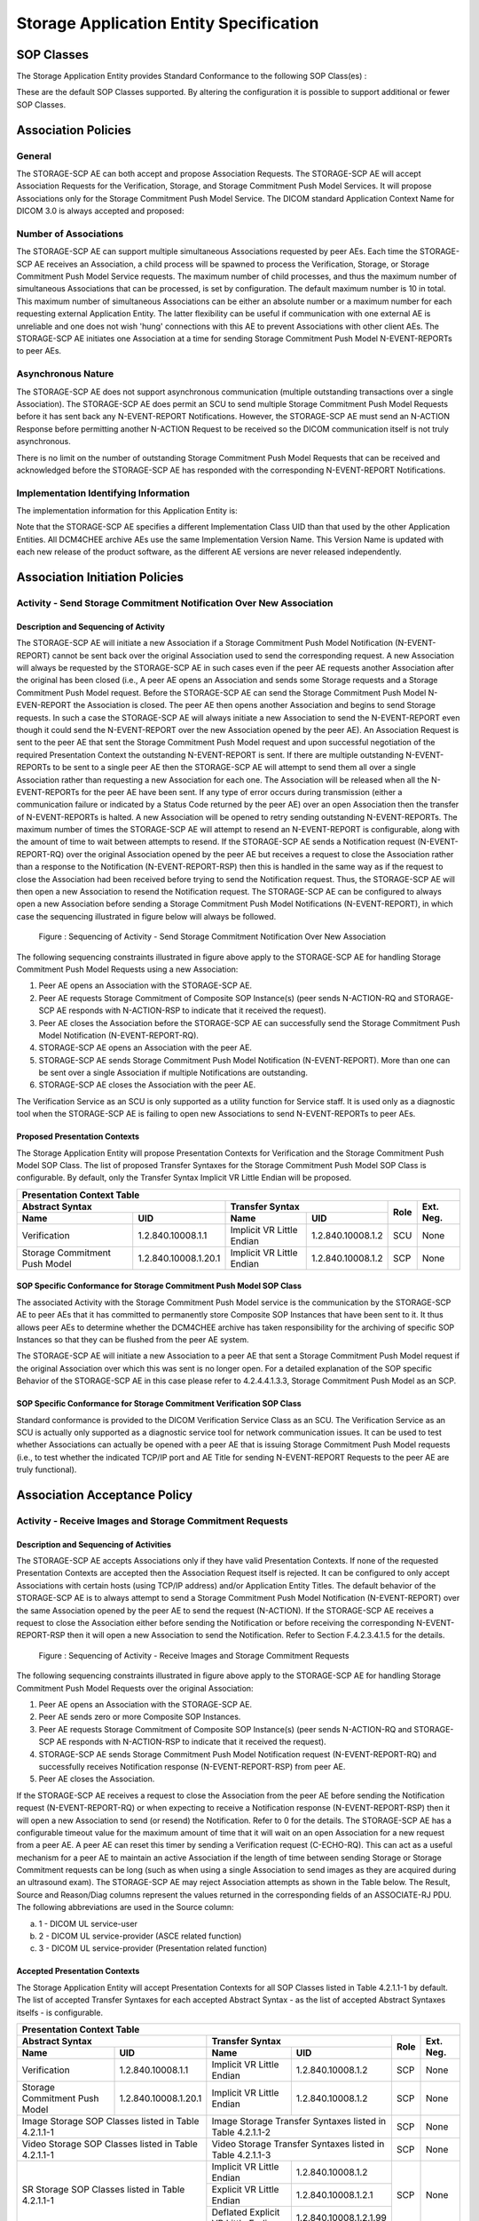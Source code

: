 Storage Application Entity Specification
^^^^^^^^^^^^^^^^^^^^^^^^^^^^^^^^^^^^^^^^

.. _storage-sop-classes:

SOP Classes
"""""""""""

The Storage Application Entity provides Standard Conformance to the following SOP Class(es) :

.. csv-table:: Table 4.2.1.1-1.: SOP Classes for Storage Application Entity (SCP)
   :header: "SOP Class Name", "SOP Class UID", "SCU", "SCP"
   :file: sop-classes.csv

These are the default SOP Classes supported. By altering the configuration it is possible to support additional or fewer SOP Classes.

.. _storage-association-policies:

Association Policies
""""""""""""""""""""

.. _storage-general:

General
'''''''
The STORAGE-SCP AE can both accept and propose Association Requests. The STORAGE-SCP AE will accept Association Requests for the Verification, Storage, and Storage Commitment Push Model Services. It will propose Associations only for the Storage Commitment Push Model Service.
The DICOM standard Application Context Name for DICOM 3.0 is always accepted and proposed:

.. csv-table:: Table 4.2.1.2-1.: DICOM Application Context for STORAGE-SCP AE
   :file: common/storage-query-retrieve-workflow-general.csv

.. _storage-number-of-associations:

Number of Associations
''''''''''''''''''''''

The STORAGE-SCP AE can support multiple simultaneous Associations requested by peer AEs. Each time the STORAGE-SCP AE receives an Association, a child process will be spawned to process the Verification, Storage, or Storage Commitment Push Model Service requests. The maximum number of child processes, and thus the maximum number of simultaneous Associations that can be processed, is set by configuration. The default maximum number is 10 in total. This maximum number of simultaneous Associations can be either an absolute number or a maximum number for each requesting external Application Entity. The latter flexibility can be useful if communication with one external AE is unreliable and one does not wish 'hung' connections with this AE to prevent Associations with other client AEs.
The STORAGE-SCP AE initiates one Association at a time for sending Storage Commitment Push Model N-EVENT-REPORTs to peer AEs.

.. csv-table:: Table 4.2.1.2-2.: Number of Simultaneous Associations as an SCP for STORAGE-SCP AE
   :file: number-of-associations.csv

.. _storage-asynchrounous-nature:

Asynchronous Nature
'''''''''''''''''''

The STORAGE-SCP AE does not support asynchronous communication (multiple outstanding transactions over a single Association). The STORAGE-SCP AE does permit an SCU to send multiple Storage Commitment Push Model Requests before it has sent back any N-EVENT-REPORT Notifications. However, the STORAGE-SCP AE must send an N-ACTION Response before permitting another N-ACTION Request to be received so the DICOM communication itself is not truly asynchronous.

.. csv-table:: Table 4.2.1.2-3.: Asynchronous Nature as a SCP for STORAGE-SCP AE
   :file: asynchronous-nature.csv

There is no limit on the number of outstanding Storage Commitment Push Model Requests that can be received and acknowledged before the STORAGE-SCP AE has responded with the corresponding N-EVENT-REPORT Notifications.

.. csv-table:: Table 4.2.1.2-4.: Outstanding Storage Commitment Push Model Requests for STORAGE-SCP AE
   :file: outstanding-stgcmt-push-model-req.csv

.. _storage-implementation-class-uid:

Implementation Identifying Information
''''''''''''''''''''''''''''''''''''''

The implementation information for this Application Entity is:

.. csv-table:: Table 4.2.1.2-5.: DICOM Implementation Class and Version for STORAGE-SCP AE
   :file: common/storage-query-retrieve-implementation-identifying-information.csv

Note that the STORAGE-SCP AE specifies a different Implementation Class UID than that used by the other Application Entities. All DCM4CHEE archive AEs use the same Implementation Version Name. This Version Name is updated with each new release of the product software, as the different AE versions are never released independently.

.. _storage-association-initiation:

Association Initiation Policies
"""""""""""""""""""""""""""""""

.. _send-stgcmt-result:

Activity - Send Storage Commitment Notification Over New Association
''''''''''''''''''''''''''''''''''''''''''''''''''''''''''''''''''''

.. _send-stgcmt-result-seq:

Description and Sequencing of Activity
......................................

The STORAGE-SCP AE will initiate a new Association if a Storage Commitment Push Model Notification (N-EVENT-REPORT) cannot be sent back over the original Association used to send the corresponding request. A new Association will always be requested by the STORAGE-SCP AE in such cases even if the peer AE requests another Association after the original has been closed (i.e., A peer AE opens an Association and sends some Storage requests and a Storage Commitment Push Model request. Before the STORAGE-SCP AE can send the Storage Commitment Push Model N-EVEN-REPORT the Association is closed. The peer AE then opens another Association and begins to send Storage requests. In such a case the STORAGE-SCP AE will always initiate a new Association to send the N-EVENT-REPORT even though it could send the N-EVENT-REPORT over the new Association opened by the peer AE).
An Association Request is sent to the peer AE that sent the Storage Commitment Push Model request and upon successful negotiation of the required Presentation Context the outstanding N-EVENT-REPORT is sent. If there are multiple outstanding N-EVENT-REPORTs to be sent to a single peer AE then the STORAGE-SCP AE will attempt to send them all over a single Association rather than requesting a new Association for each one. The Association will be released when all the N-EVENT-REPORTs for the peer AE have been sent. If any type of error occurs during transmission (either a communication failure or indicated by a Status Code returned by the peer AE) over an open Association then the transfer of N-EVENT-REPORTs is halted. A new Association will be opened to retry sending outstanding N-EVENT-REPORTs. The maximum number of times the STORAGE-SCP AE will attempt to resend an N-EVENT-REPORT is configurable, along with the amount of time to wait between attempts to resend.
If the STORAGE-SCP AE sends a Notification request (N-EVENT-REPORT-RQ) over the original Association opened by the peer AE but receives a request to close the Association rather than a response to the Notification (N-EVENT-REPORT-RSP) then this is handled in the same way as if the request to close the Association had been received before trying to send the Notification request. Thus, the STORAGE-SCP AE will then open a new Association to resend the Notification request.
The STORAGE-SCP AE can be configured to always open a new Association before sending a Storage Commitment Push Model Notifications (N-EVENT-REPORT), in which case the sequencing illustrated in figure below will always be followed.

.. figure:: sequencing-of-activity-send-storage-commitment-notification-over-new-association.svg

   Figure : Sequencing of Activity - Send Storage Commitment Notification Over New Association

The following sequencing constraints illustrated in figure above apply to the STORAGE-SCP AE for handling Storage Commitment Push Model Requests using a new Association:

1. Peer AE opens an Association with the STORAGE-SCP AE.
2. Peer AE requests Storage Commitment of Composite SOP Instance(s) (peer sends N-ACTION-RQ and STORAGE-SCP AE responds with N-ACTION-RSP to indicate that it received the request).
3. Peer AE closes the Association before the STORAGE-SCP AE can successfully send the Storage Commitment Push Model Notification (N-EVENT-REPORT-RQ).
4. STORAGE-SCP AE opens an Association with the peer AE.
5. STORAGE-SCP AE sends Storage Commitment Push Model Notification (N-EVENT-REPORT). More than one can be sent over a single Association if multiple Notifications are outstanding.
6. STORAGE-SCP AE closes the Association with the peer AE.

The Verification Service as an SCU is only supported as a utility function for Service staff. It is used only as a diagnostic tool when the STORAGE-SCP AE is failing to open new Associations to send N-EVENT-REPORTs to peer AEs.


.. _send-stgcmt-result-proposed-pcs:

Proposed Presentation Contexts
..............................

The Storage Application Entity will propose Presentation Contexts for Verification and the Storage Commitment Push Model SOP Class.
The list of proposed Transfer Syntaxes for the Storage Commitment Push Model SOP Class is configurable. By default, only the
Transfer Syntax Implicit VR Little Endian will be proposed.

.. table:: Table 4.2.1.3-1.: Proposed Presentation Contexts of Storage Application Entity by default configuration

+---------------------------------------------------------------------------------------------------------------------------+
| Presentation Context Table                                                                                                |
+------------------------------------------------------+---------------------------+---------------------+------+-----------+
| Abstract Syntax                                      | Transfer Syntax                                 | Role | Ext. Neg. |
+-------------------------------+----------------------+---------------------------+---------------------+      |           |
| Name                          | UID                  | Name                      | UID                 |      |           |
+===============================+======================+===========================+=====================+======+===========+
| Verification                  | 1.2.840.10008.1.1    | Implicit VR Little Endian | 1.2.840.10008.1.2   | SCU  | None      |
+-------------------------------+----------------------+---------------------------+---------------------+------+-----------+
| Storage Commitment Push Model | 1.2.840.10008.1.20.1 | Implicit VR Little Endian | 1.2.840.10008.1.2   | SCP  | None      |
+-------------------------------+----------------------+---------------------------+---------------------+------+-----------+

.. _stgcmt-conformance:

SOP Specific Conformance for Storage Commitment Push Model SOP Class
....................................................................

The associated Activity with the Storage Commitment Push Model service is the communication by the STORAGE-SCP AE to peer AEs that it has committed to permanently store Composite SOP Instances that have been sent to it. It thus allows peer AEs to determine whether the DCM4CHEE archive has taken responsibility for the archiving of specific SOP Instances so that they can be flushed from the peer AE system.

The STORAGE-SCP AE will initiate a new Association to a peer AE that sent a Storage Commitment Push Model request if the original Association over which this was sent is no longer open. For a detailed explanation of the SOP specific Behavior of the STORAGE-SCP AE in this case please refer to 4.2.4.4.1.3.3, Storage Commitment Push Model as an SCP.

.. _stgcmt-conformance-verification:

SOP Specific Conformance for Storage Commitment Verification SOP Class
......................................................................

Standard conformance is provided to the DICOM Verification Service Class as an SCU. The Verification Service as an SCU is actually only supported as a diagnostic service tool for network communication issues. It can be used to test whether Associations can actually be opened with a peer AE that is issuing Storage Commitment Push Model requests (i.e., to test whether the indicated TCP/IP port and AE Title for sending N-EVENT-REPORT Requests to the peer AE are truly functional).

.. _storage-association-acceptance:

Association Acceptance Policy
"""""""""""""""""""""""""""""

.. _storage-receive-stgcmt-rq:

Activity - Receive Images and Storage Commitment Requests
'''''''''''''''''''''''''''''''''''''''''''''''''''''''''

.. _storage-receive-stgcmt-rq-seq:

Description and Sequencing of Activities
........................................

The STORAGE-SCP AE accepts Associations only if they have valid Presentation Contexts. If none of the requested Presentation Contexts are accepted then the Association Request itself is rejected. It can be configured to only accept Associations with certain hosts (using TCP/IP address) and/or Application Entity Titles.
The default behavior of the STORAGE-SCP AE is to always attempt to send a Storage Commitment Push Model Notification (N-EVENT-REPORT) over the same Association opened by the peer AE to send the request (N-ACTION). If the STORAGE-SCP AE receives a request to close the Association either before sending the Notification or before receiving the corresponding N-EVENT-REPORT-RSP then it will open a new Association to send the Notification. Refer to Section F.4.2.3.4.1.5 for the details.

.. figure:: sequencing-of-activity-receive-images-and-storage-commitment-requests.svg

   Figure : Sequencing of Activity - Receive Images and Storage Commitment Requests

The following sequencing constraints illustrated in figure above apply to the STORAGE-SCP AE for handling Storage Commitment Push Model Requests over the original Association:

1. Peer AE opens an Association with the STORAGE-SCP AE.
2. Peer AE sends zero or more Composite SOP Instances.
3. Peer AE requests Storage Commitment of Composite SOP Instance(s) (peer sends N-ACTION-RQ and STORAGE-SCP AE responds with N-ACTION-RSP to indicate that it received the request).
4. STORAGE-SCP AE sends Storage Commitment Push Model Notification request (N-EVENT-REPORT-RQ) and successfully receives Notification response (N-EVENT-REPORT-RSP) from peer AE.
5. Peer AE closes the Association.

If the STORAGE-SCP AE receives a request to close the Association from the peer AE before sending the Notification request (N-EVENT-REPORT-RQ) or when expecting to receive a Notification response (N-EVENT-REPORT-RSP) then it will open a new Association to send (or resend) the Notification. Refer to 0 for the details. The STORAGE-SCP AE has a configurable timeout value for the maximum amount of time that it will wait on an open Association for a new request from a peer AE. A peer AE can reset this timer by sending a Verification request (C-ECHO-RQ). This can act as a useful mechanism for a peer AE to maintain an active Association if the length of time between sending Storage or Storage Commitment requests can be long (such as when using a single Association to send images as they are acquired during an ultrasound exam).
The STORAGE-SCP AE may reject Association attempts as shown in the Table below. The Result, Source and Reason/Diag columns represent the values returned in the corresponding fields of an ASSOCIATE-RJ PDU. The following abbreviations are used in the Source column:

a. 1 - DICOM UL service-user
b. 2 - DICOM UL service-provider (ASCE related function)
c. 3 - DICOM UL service-provider (Presentation related function)

.. csv-table:: Table 4.2.1.4.1-1.: Association Rejection Reasons
   :header: "Result", "Source", "Reason-Diag", "Explanation"
   :file: common/storage-query-retrieve-association-rejection-reasons.csv

.. _storage-receive-stgcmt-rq-accepted-pcs:

Accepted Presentation Contexts
..............................

The Storage Application Entity will accept Presentation Contexts for all SOP Classes listed in Table 4.2.1.1-1 by default.
The list of accepted Transfer Syntaxes for each accepted Abstract Syntax - as the list of accepted Abstract Syntaxes itselfs - is configurable.

.. table:: Table 4.2.1.4-1.: Accepted Presentation Contexts of Storage Application Entity by default configuration

+----------------------------------------------------------------------------------------------------------------------------------------+
| Presentation Context Table                                                                                                             |
+------------------------------------------------------+--------------------------------------------------------------+------+-----------+
| Abstract Syntax                                      | Transfer Syntax                                              | Role | Ext. Neg. |
+-------------------------------+----------------------+------------------------------------+-------------------------+      |           |
| Name                          | UID                  | Name                               | UID                     |      |           |
+===============================+======================+====================================+=========================+======+===========+
| Verification                  | 1.2.840.10008.1.1    | Implicit VR Little Endian          | 1.2.840.10008.1.2       | SCP  | None      |
+-------------------------------+----------------------+------------------------------------+-------------------------+------+-----------+
| Storage Commitment Push Model | 1.2.840.10008.1.20.1 | Implicit VR Little Endian          | 1.2.840.10008.1.2       | SCP  | None      |
+-------------------------------+----------------------+------------------------------------+-------------------------+------+-----------+
| Image Storage SOP Classes listed in Table 4.2.1.1-1  | Image Storage Transfer Syntaxes listed in Table 4.2.1.1-2    | SCP  | None      |
+------------------------------------------------------+--------------------------------------------------------------+------+-----------+
| Video Storage SOP Classes listed in Table 4.2.1.1-1  | Video Storage Transfer Syntaxes listed in Table 4.2.1.1-3    | SCP  | None      |
+------------------------------------------------------+------------------------------------+-------------------------+------+-----------+
| SR Storage SOP Classes listed in Table 4.2.1.1-1     | Implicit VR Little Endian          | 1.2.840.10008.1.2       | SCP  | None      |
|                                                      +------------------------------------+-------------------------+      |           |
|                                                      | Explicit VR Little Endian          | 1.2.840.10008.1.2.1     |      |           |
|                                                      +------------------------------------+-------------------------+      |           |
|                                                      | Deflated Explicit VR Little Endian | 1.2.840.10008.1.2.1.99  |      |           |
+------------------------------------------------------+------------------------------------+-------------------------+------+-----------+
| Other Storage SOP Classes listed in Table 4.2.1.1-1  | Implicit VR Little Endian          | 1.2.840.10008.1.2       | SCP  | None      |
|                                                      +------------------------------------+-------------------------+      |           |
|                                                      | Explicit VR Little Endian          | 1.2.840.10008.1.2.1     |      |           |
+------------------------------------------------------+------------------------------------+-------------------------+------+-----------+

.. table:: Table 4.2.1.4-2.: Accepted Transfer Syntax for Image Storage SOP Classes by default configuration

+------------------------------------------------------------------------------------------+-------------------------+
| Transfer Syntax                                                                                                    |
+------------------------------------------------------------------------------------------+-------------------------+
| Name                                                                                     | UID                     |
+==========================================================================================+=========================+
| Implicit VR Little Endian                                                                | 1.2.840.10008.1.2       |
+------------------------------------------------------------------------------------------+-------------------------+
| Implicit VR Little Endian                                                                | 1.2.840.10008.1.2       |
+------------------------------------------------------------------------------------------+-------------------------+
| Explicit VR Little Endian                                                                | 1.2.840.10008.1.2.1     |
+------------------------------------------------------------------------------------------+-------------------------+
| JPEG Baseline (Process 1)                                                                | 1.2.840.10008.1.2.4.50  |
+------------------------------------------------------------------------------------------+-------------------------+
| JPEG Extended (Process 2 & 4)                                                            | 1.2.840.10008.1.2.4.51  |
+------------------------------------------------------------------------------------------+-------------------------+
| JPEG Lossless, Non-Hierarchical (Process 14)                                             | 1.2.840.10008.1.2.4.54  |
+------------------------------------------------------------------------------------------+-------------------------+
| JPEG Lossless, Non-Hierarchical, First-Order Prediction (Process 14 [Selection Value 1]) | 1.2.840.10008.1.2.4.70  |
+------------------------------------------------------------------------------------------+-------------------------+
| JPEG-LS Lossless                                                                         | 1.2.840.10008.1.2.4.80  |
+------------------------------------------------------------------------------------------+-------------------------+
| JPEG-LS Lossy (Near-Lossless)                                                            | 1.2.840.10008.1.2.4.81  |
+------------------------------------------------------------------------------------------+-------------------------+
| JPEG 2000 (Lossless Only) [#j2k1]_                                                       | 1.2.840.10008.1.2.4.90  |
+------------------------------------------------------------------------------------------+-------------------------+
| JPEG 2000 [#j2k1]_                                                                       | 1.2.840.10008.1.2.4.91  |
+------------------------------------------------------------------------------------------+-------------------------+
| RLE Lossless                                                                             | 1.2.840.10008.1.2.5     |
+------------------------------------------------------------------------------------------+-------------------------+

.. [#j2k1] Because of known issues of the JPEG 2000 implementation, acceptance of JPEG 2000 is only recommended for production, if all
   Retrieve Destinations also accepts JPEG 2000, so the archive does not need to decompress JPEG 2000 images for retrieval.

.. table:: Table 4.2.1.4-3.: Accepted Transfer Syntax for Video Storage SOP Classes by default configuration

+---------------------------------------------------------+-------------------------+
| Transfer Syntax                                                                   |
+---------------------------------------------------------+-------------------------+
| Name                                                    | UID                     |
+=========================================================+=========================+
| JPEG Baseline (Process 1)                               | 1.2.840.10008.1.2.4.50  |
+---------------------------------------------------------+-------------------------+
| MPEG2 Main Profile @ Main Level                         | 1.2.840.10008.1.2.4.100 |
+---------------------------------------------------------+-------------------------+
| MPEG2 Main Profile @ High Level                         | 1.2.840.10008.1.2.4.101 |
+---------------------------------------------------------+-------------------------+
| MPEG-4 AVC/H.264 High Profile / Level 4.1               | 1.2.840.10008.1.2.4.102 |
+---------------------------------------------------------+-------------------------+
| MPEG-4 AVC/H.264 BD-compatible High Profile / Level 4.1 | 1.2.840.10008.1.2.4.103 |
+---------------------------------------------------------+-------------------------+
| MPEG-4 AVC/H.264 High Profile / Level 4.2 For 2D Video  | 1.2.840.10008.1.2.4.104 |
+---------------------------------------------------------+-------------------------+
| MPEG-4 AVC/H.264 High Profile / Level 4.2 For 3D Video  | 1.2.840.10008.1.2.4.105 |
+---------------------------------------------------------+-------------------------+
| MPEG-4 AVC/H.264 Stereo High Profile / Level 4.2        | 1.2.840.10008.1.2.4.106 |
+---------------------------------------------------------+-------------------------+

If multiple Transfer Syntaxes are proposed per Presentation Context the order of Transfer Syntax preference is defined by the order
in the proposed Presentation Context.


.. _storage-verification-sop-conformance:

SOP Specific Conformance for Verification SOP Class
...................................................

The Storage Application Entity provides standard conformance to the Verification SOP Class as an SCP.

.. _storage-sop-conformance:

SOP Specific Conformance for Storage SOP Class
..............................................

The associated Activity with the Storage service is the storage of medical image data received over the network on a designated hard disk.
The Storage Application Entity will return a failure status if it is unable to store the images on to the hard disk.

The Storage Application Entity does not have any dependencies on the number of Associations used to send images to it. Images belonging to
more than one Study or Series can be sent over a single or multiple Associations. Images belonging to a single Study or Series can also be
sent over different Associations. There is no limit on either the number of SOP Instances or the maximum amount of total SOP Instance data
that can be transferred over a single Association.

The Storage Application Entity retains the original DICOM data in DICOM Part 10 compliant file format. The Storage Application Entity is 
Level 2 (Full) conformant as a Storage SCP. In addition, all Private and SOP Class Extended Elements are maintained in the DICOM format
files.

In addition to saving all Elements in files, a subset of the Elements are stored in the archive database to support query and retrieval
requests and also allow updating of Patient, Study, and Series information by user input, or demographic and Study related messages.

The behavior for handling duplicate SOP Instances is configurable by selecting one of 5 available Overwrite Policies:

NEVER:
  Never overwrite stored Instances on receive of a different Instance with equal SOP Instance UID. Ignore the received instance silently
  - returning a success status. 

ALWAYS:
  Always overwrite stored Instances by subsequently received Instances with equal SOP Instance UID.

SAME_SOURCE (default):
  Only overwrite stored Instances by subsequently received Instances with equal SOP Instance UID, if the new Instance was sent from the same
  Source Application Entity or HTTP client as the previous received Instance. Otherwise ignore the received instance silently -
  returning a success status.

SAME_SERIES:
  Only overwrite stored Instances by subsequently received Instances with equal SOP Instance UID, if the new Instance belongs to the same
  Series as the previous received Instance (= if beside the SOP Instance UID, also Study and Series Instance UID are equal). Otherwise
  ignore the received instance silently - returning a success status.

SAME_SOURCE_AND_SERIES:
  Only overwrite stored Instances by subsequently received Instances with equal SOP Instance UID, if the new Instance was sent from the same
  Source Application Entity or HTTP client as the previous received Instance, and if the new Instance belongs to the same Series as the
  previous received Instance (= if beside the SOP Instance UID, also Study and Series Instance UID are equal). Otherwise ignore the received
  instance silently - returning a success status.


The behavior for updating Patient, Study and Series Attributes in the archive database, if there values differs between received Instances of
the same Patient, Study and Series is configurable for each Entity Level by selecting one of 4 Attribute Update Policies:

NONE:
  Do not update the Attributes of the Entity in the database from its initial values extracted from the first received Instance of the Entity. 

SUPPLEMENT (default for Patient Attributes):
  Supplement the Attributes of the Entity in the database with Attributes of subsequently received Instances which were not present or had
  no value in previous received Instances of the same Entity.

MERGE (default for Study and Series Attributes):
  Overwrite the Attributes of the Entity in the database with non-empty Attributes from subsequently received Instances of the same Entity.

OVERWRITE: 
  Overwrite the Attributes of the Entity in the database with all Attributes from subsequently received Instances of the same Entity.


The Storage Application Entity can be configured to compress uncompressed received Image SOP Instances, dependent on the Source Application
Entity or HTTP client and dependent of DICOM Attribute values of received SOP Instances, using one of following Transfer Syntaxes:

.. table:: Table 4.2.1.4.4-1.: Supported Transfer Syntaxes for Image Compression by Storage Application Entity

+------------------------------------------------------------------------------------------+-------------------------+
| Transfer Syntax                                                                                                    |
+------------------------------------------------------------------------------------------+-------------------------+
| Name                                                                                     | UID                     |
+==========================================================================================+=========================+
| JPEG Baseline (Process 1)                                                                | 1.2.840.10008.1.2.4.50  |
+------------------------------------------------------------------------------------------+-------------------------+
| JPEG Extended (Process 2 & 4)                                                            | 1.2.840.10008.1.2.4.51  |
+------------------------------------------------------------------------------------------+-------------------------+
| JPEG Lossless, Non-Hierarchical, First-Order Prediction (Process 14 [Selection Value 1]) | 1.2.840.10008.1.2.4.70  |
+------------------------------------------------------------------------------------------+-------------------------+
| JPEG-LS Lossless                                                                         | 1.2.840.10008.1.2.4.80  |
+------------------------------------------------------------------------------------------+-------------------------+
| JPEG 2000 (Lossless Only) [#j2k2]_                                                       | 1.2.840.10008.1.2.4.90  |
+------------------------------------------------------------------------------------------+-------------------------+
| JPEG 2000 [#j2k2]_                                                                       | 1.2.840.10008.1.2.4.91  |
+------------------------------------------------------------------------------------------+-------------------------+

.. [#j2k2] JPEG 2000 is not recommended for production because of known issues of the JPEG 2000 implementation

By default, no image compression is configured.


.. csv-table:: Table 4.2.1.4.4-2.: Storage Application C-STORE Response Status Return Reasons
   :header: "Service Status", "Further Meaning", "Error Code", "Behaviour"
   :file: c-store-response-status-return-reasons.csv

Note : If a failure condition does occur when handling an Association then all images previously received successfully over the Association
are maintained in the DCM4CHEE archive database. No previously successfully received images are discarded. Even if an image is successfully
received but an error occurs transmitting the C-STORE Response then this final image is maintained rather than discarded. If the loss of an
Association is detected then the Association is closed.
The Behavior of STORAGE-SCP AE during communication failure is summarized in the following table:

.. csv-table:: Table 4.2.1.4.4-2.: STORAGE-SCP AE Storage Service Communication Failure Reasons
   :header: "Exception", "Reason"
   :file: storage-scp-communication-failure-reasons.csv

.. _storage-stgcmt-conformance:

SOP Specific Conformance for Storage Commitment SOP Class
.........................................................

The associated Activity with the Storage Commitment Push Model service is the communication by the STORAGE-SCP AE to peer AEs that it has committed to permanently store Composite SOP Instances that have been sent to it. It thus allows peer AEs to determine whether the DCM4CHEE archive has taken responsibility for the archiving of specific SOP Instances so that they can be flushed from the peer AE system.
The STORAGE-SCP AE takes the list of Composite SOP Instance UIDs specified in a Storage Commitment Push Model N-ACTION Request and checks if they are present in the DCM4CHEE archive database. As long as the Composite SOP Instance UIDs are present in the database, the STORAGE-SCP AE will consider those Composite SOP Instance UIDs to be successfully archived. The STORAGE-SCP AE does not require the Composite SOP Instances to actually be successfully written to archive media in order to commit to responsibility for maintaining these SOP Instances.
Once the STORAGE-SCP AE has checked for the existence of the specified Composite SOP Instances, it will then attempt to send the Notification request (N-EVENT-REPORT-RQ). The default behavior is to attempt to send this Notification over the same Association that was used by the peer AE to send the original N-ACTION Request. If the Association has already been released or Message transfer fails for some reason then the STORAGE-SCP AE will attempt to send the N-EVENT-REPORT-RQ over a new Association. The STORAGE-SCP AE will request a new Association with the peer AE that made the original N-ACTION Request. The STORAGE-SCP AE can be configured to always open a new Association in order to send the Notification request.
The STORAGE-SCP AE will not cache Storage Commitment Push Model N-ACTION Requests that specify Composite SOP Instances that have not yet been transferred to the DCM4CHEE archive. If a peer AE sends a Storage Commitment Push Model N-ACTION Request before the specified Composite SOP Instances are later sent over the same Association, the STORAGE-SCP AE will not commit to responsibility for such SOP Instances.
The STORAGE-SCP AE does not support the optional Storage Media File-Set ID & UID attributes in the N-ACTION.
The DCM4CHEE archive never automatically deletes Composite SOP Instances from the archive. The absolute persistence of SOP Instances and the maximum archiving capacity for such SOP Instances is dependent on the archiving media and capacity used by the DCM4CHEE archive and is dependent on the actual specifications of the purchased system. It is necessary to check the actual system specifications to determine these characteristics.
The STORAGE-SCP AE will support Storage Commitment Push Model requests for SOP Instances of any of the Storage SOP Classes that are also supported by the STORAGE-SCP AE as given in 4.2.1.1-1.: SOP Classes for Storage Application Entity (SCP)

The STORAGE-SCP AE will return the following Status Code values in N-ACTION Responses:

.. csv-table:: Table 4.2.1.4.5-2.: STORAGE-SCP AE Storage Commitment Push Model N-ACTION Response Status Return Behavior
   :header: "Service Status", "Further Meaning", "Error Code", "Behaviour"
   :file: stgcmt-n-action-response-status-return-behaviour.csv

The STORAGE-SCP AE will exhibit the following Behavior according to the Status Code value returned in an N-EVENT-REPORT Response from a destination Storage Commitment Push Model SCU:

.. csv-table:: Table 4.2.1.4.5-3.: STORAGE-SCP AE N-EVENT-REPORT Response Status Handling Behavior
   :header: "Service Status", "Further Meaning", "Error Code", "Behaviour"
   :file: stgcmt-n-eventresponse-status-return-behaviour.csv

All Status Codes indicating an error or refusal are treated as a permanent failure. The STORAGE-SCP AE can be configured to automatically reattempt the sending of Storage Commitment Push Model N-EVENT-REPORT Requests if an error Status Code is returned or a communication failure occurs. The maximum number of times to attempt sending as well as the time to wait between attempts is configurable.
